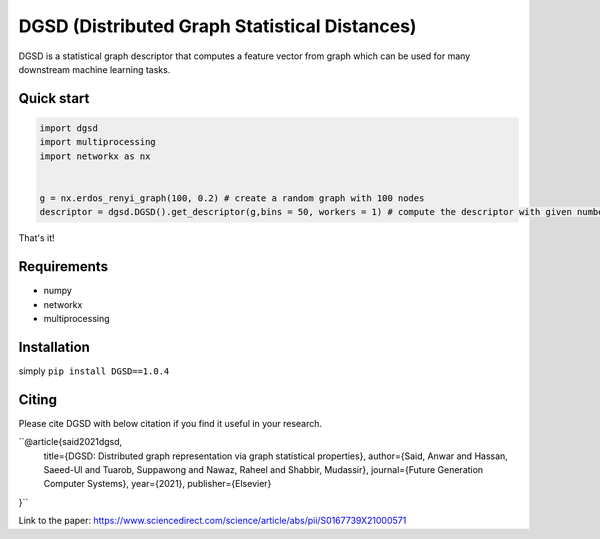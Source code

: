 ===============================
DGSD (Distributed Graph Statistical Distances)
===============================

DGSD is a statistical graph descriptor that computes a feature vector from graph which can be used for many downstream machine learning tasks. 

Quick start
-----------

.. code-block:: python

    import dgsd
    import multiprocessing
    import networkx as nx
	

    g = nx.erdos_renyi_graph(100, 0.2) # create a random graph with 100 nodes
    descriptor = dgsd.DGSD().get_descriptor(g,bins = 50, workers = 1) # compute the descriptor with given number of worker machines. Number of workers can be increased for fast and parallel processing

That's it! 



Requirements
------------
* numpy
* networkx
* multiprocessing



Installation
------------

simply ``pip install DGSD==1.0.4``

Citing
------

Please cite DGSD with below citation if you find it useful in your research. 

``@article{said2021dgsd, 
  title={DGSD: Distributed graph representation via graph statistical properties},
  author={Said, Anwar and Hassan, Saeed-Ul and Tuarob, Suppawong and Nawaz, Raheel and Shabbir, Mudassir},
  journal={Future Generation Computer Systems},
  year={2021},
  publisher={Elsevier}
}``

Link to the paper: https://www.sciencedirect.com/science/article/abs/pii/S0167739X21000571